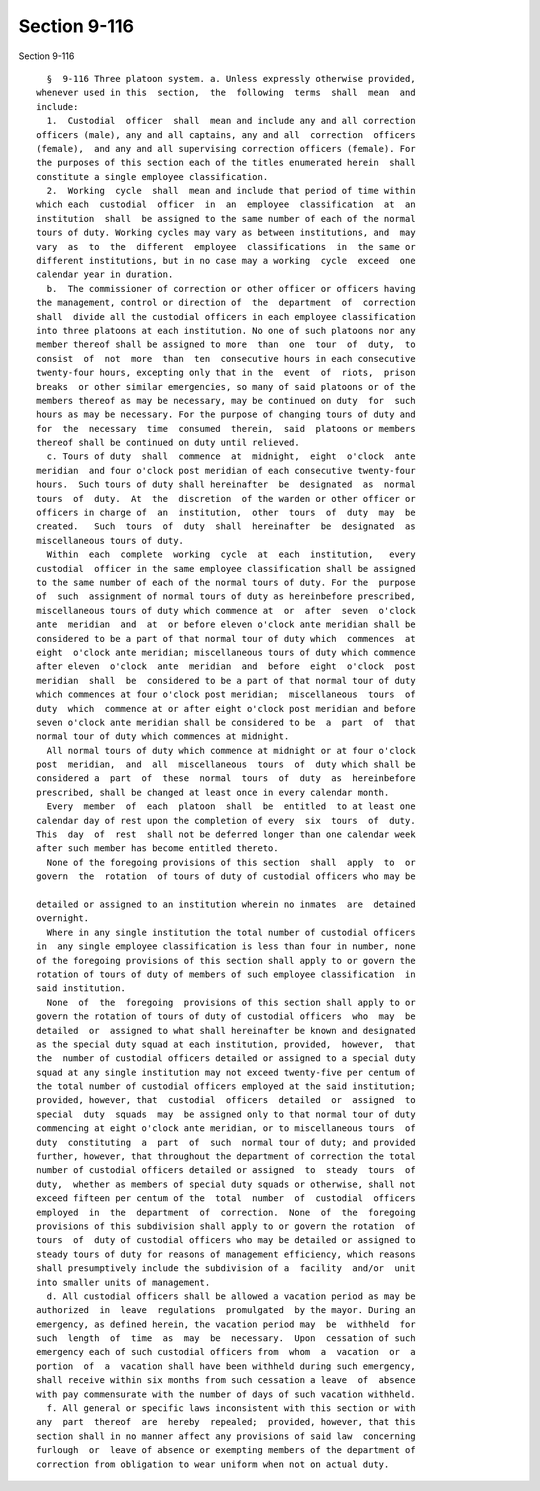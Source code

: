 Section 9-116
=============

Section 9-116 ::    
        
     
        §  9-116 Three platoon system. a. Unless expressly otherwise provided,
      whenever used in this  section,  the  following  terms  shall  mean  and
      include:
        1.  Custodial  officer  shall  mean and include any and all correction
      officers (male), any and all captains, any and all  correction  officers
      (female),  and any and all supervising correction officers (female). For
      the purposes of this section each of the titles enumerated herein  shall
      constitute a single employee classification.
        2.  Working  cycle  shall  mean and include that period of time within
      which each  custodial  officer  in  an  employee  classification  at  an
      institution  shall  be assigned to the same number of each of the normal
      tours of duty. Working cycles may vary as between institutions, and  may
      vary  as  to  the  different  employee  classifications  in  the same or
      different institutions, but in no case may a working  cycle  exceed  one
      calendar year in duration.
        b.  The commissioner of correction or other officer or officers having
      the management, control or direction of  the  department  of  correction
      shall  divide all the custodial officers in each employee classification
      into three platoons at each institution. No one of such platoons nor any
      member thereof shall be assigned to more  than  one  tour  of  duty,  to
      consist  of  not  more  than  ten  consecutive hours in each consecutive
      twenty-four hours, excepting only that in the  event  of  riots,  prison
      breaks  or other similar emergencies, so many of said platoons or of the
      members thereof as may be necessary, may be continued on duty  for  such
      hours as may be necessary. For the purpose of changing tours of duty and
      for  the  necessary  time  consumed  therein,  said  platoons or members
      thereof shall be continued on duty until relieved.
        c. Tours of duty  shall  commence  at  midnight,  eight  o'clock  ante
      meridian  and four o'clock post meridian of each consecutive twenty-four
      hours.  Such tours of duty shall hereinafter  be  designated  as  normal
      tours  of  duty.  At  the  discretion  of the warden or other officer or
      officers in charge of  an  institution,  other  tours  of  duty  may  be
      created.   Such  tours  of  duty  shall  hereinafter  be  designated  as
      miscellaneous tours of duty.
        Within  each  complete  working  cycle  at  each  institution,   every
      custodial  officer in the same employee classification shall be assigned
      to the same number of each of the normal tours of duty. For the  purpose
      of  such  assignment of normal tours of duty as hereinbefore prescribed,
      miscellaneous tours of duty which commence at  or  after  seven  o'clock
      ante  meridian  and  at  or before eleven o'clock ante meridian shall be
      considered to be a part of that normal tour of duty which  commences  at
      eight  o'clock ante meridian; miscellaneous tours of duty which commence
      after eleven  o'clock  ante  meridian  and  before  eight  o'clock  post
      meridian  shall  be  considered to be a part of that normal tour of duty
      which commences at four o'clock post meridian;  miscellaneous  tours  of
      duty  which  commence at or after eight o'clock post meridian and before
      seven o'clock ante meridian shall be considered to be  a  part  of  that
      normal tour of duty which commences at midnight.
        All normal tours of duty which commence at midnight or at four o'clock
      post  meridian,  and  all  miscellaneous  tours  of  duty which shall be
      considered a  part  of  these  normal  tours  of  duty  as  hereinbefore
      prescribed, shall be changed at least once in every calendar month.
        Every  member  of  each  platoon  shall  be  entitled  to at least one
      calendar day of rest upon the completion of every  six  tours  of  duty.
      This  day  of  rest  shall not be deferred longer than one calendar week
      after such member has become entitled thereto.
        None of the foregoing provisions of this section  shall  apply  to  or
      govern  the  rotation  of tours of duty of custodial officers who may be
    
      detailed or assigned to an institution wherein no inmates  are  detained
      overnight.
        Where in any single institution the total number of custodial officers
      in  any single employee classification is less than four in number, none
      of the foregoing provisions of this section shall apply to or govern the
      rotation of tours of duty of members of such employee classification  in
      said institution.
        None  of  the  foregoing  provisions of this section shall apply to or
      govern the rotation of tours of duty of custodial officers  who  may  be
      detailed  or  assigned to what shall hereinafter be known and designated
      as the special duty squad at each institution, provided,  however,  that
      the  number of custodial officers detailed or assigned to a special duty
      squad at any single institution may not exceed twenty-five per centum of
      the total number of custodial officers employed at the said institution;
      provided, however, that  custodial  officers  detailed  or  assigned  to
      special  duty  squads  may  be assigned only to that normal tour of duty
      commencing at eight o'clock ante meridian, or to miscellaneous tours  of
      duty  constituting  a  part  of  such  normal tour of duty; and provided
      further, however, that throughout the department of correction the total
      number of custodial officers detailed or assigned  to  steady  tours  of
      duty,  whether as members of special duty squads or otherwise, shall not
      exceed fifteen per centum of the  total  number  of  custodial  officers
      employed  in  the  department  of  correction.  None  of  the  foregoing
      provisions of this subdivision shall apply to or govern the rotation  of
      tours  of  duty of custodial officers who may be detailed or assigned to
      steady tours of duty for reasons of management efficiency, which reasons
      shall presumptively include the subdivision of a  facility  and/or  unit
      into smaller units of management.
        d. All custodial officers shall be allowed a vacation period as may be
      authorized  in  leave  regulations  promulgated  by the mayor. During an
      emergency, as defined herein, the vacation period may  be  withheld  for
      such  length  of  time  as  may  be  necessary.  Upon  cessation of such
      emergency each of such custodial officers from  whom  a  vacation  or  a
      portion  of  a  vacation shall have been withheld during such emergency,
      shall receive within six months from such cessation a leave  of  absence
      with pay commensurate with the number of days of such vacation withheld.
        f. All general or specific laws inconsistent with this section or with
      any  part  thereof  are  hereby  repealed;  provided, however, that this
      section shall in no manner affect any provisions of said law  concerning
      furlough  or  leave of absence or exempting members of the department of
      correction from obligation to wear uniform when not on actual duty.
    
    
    
    
    
    
    